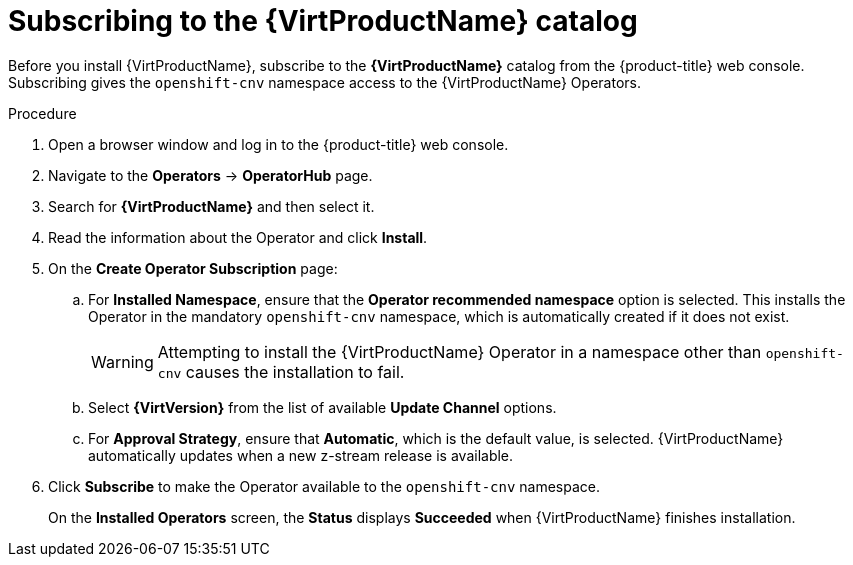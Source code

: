 // Module included in the following assemblies:
//
// * virt/install/installing-virt-web.adoc

[id="virt-subscribing-to-the-catalog_{context}"]
= Subscribing to the {VirtProductName} catalog

Before you install {VirtProductName}, subscribe to the
*{VirtProductName}* catalog from the {product-title} web console.
Subscribing gives the `openshift-cnv` namespace access to the {VirtProductName}
Operators.

.Procedure

. Open a browser window and log in to the {product-title} web console.

. Navigate to the *Operators* → *OperatorHub* page.

. Search for *{VirtProductName}* and then select it.

. Read the information about the Operator and click *Install*.

. On the *Create Operator Subscription* page:

.. For *Installed Namespace*, ensure that the *Operator recommended namespace* option
is selected. This installs the Operator in the mandatory `openshift-cnv` namespace, which
is automatically created if it does not exist.
+
[WARNING]
====
Attempting to install the {VirtProductName} Operator in a namespace other than
`openshift-cnv` causes the installation to fail.
====
.. Select *{VirtVersion}* from the list of available *Update Channel* options.
.. For *Approval Strategy*, ensure that *Automatic*, which is the default value,
is selected.
{VirtProductName} automatically updates when a new z-stream release is
available.

. Click *Subscribe* to make the Operator available to the `openshift-cnv` namespace.
+
On the *Installed Operators* screen, the *Status* displays *Succeeded* when
{VirtProductName} finishes installation.
